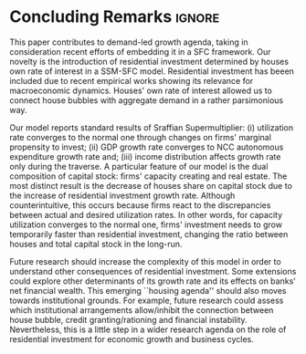 
* Conclusion TODOs                                                 :noexport:

* Concluding Remarks                                                 :ignore:



This paper contributes to demand-led growth agenda, taking in consideration recent efforts of embedding it in a SFC framework.
Our novelty is the introduction of residential investment determined by houses own rate of interest in a SSM-SFC model.
Residential investment has beeen included due to recent empirical works showing its relevance for macroeconomic dynamics.
Houses' own rate of interest allowed us to connect house bubbles with aggregate demand in a rather parsimonious way.

Our model reports standard results of Sraffian Supermultiplier:
    (i) utilization rate converges to the normal one through changes on firms' marginal propensity to invest;
    (ii) GDP growth rate converges to NCC autonomous expenditure growth rate and;
    (iii) income distribution affects growth rate only during the traverse.
A particular feature of our model is the dual composition of capital stock: firms' capacity creating and real estate.
The most distinct result is the decrease of houses share on capital stock due to the increase of residential investment growth rate.
Although counterintuitive, this occurs because firms react to the discrepancies between actual and desired utilization rates.
In other words, for capacity utilization converges to the normal one,  firms' investment needs to grow temporarily faster than residential investment, changing the ratio between houses and total capital stock in the long-run.

Future research should increase the complexity of this model in order to understand other consequences of residential investment.
Some extensions could explore other determinants of its growth rate and  its effects on banks' net financial wealth.
This emerging ``housing agenda'' should also moves towards institutional grounds.
For example, future research could assess which institutional arrangements allow/inhibit the connection between house bubble, credit granting/rationing and financial instability.
Nevertheless, this is a little step in a wider research agenda on the role of residential investment for economic growth and business cycles.
